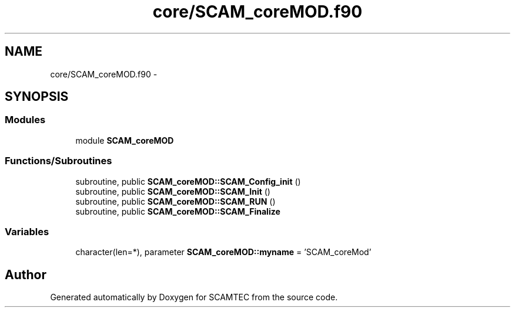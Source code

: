 .TH "core/SCAM_coreMOD.f90" 3 "Wed May 9 2012" "Version v0.1" "SCAMTEC" \" -*- nroff -*-
.ad l
.nh
.SH NAME
core/SCAM_coreMOD.f90 \- 
.SH SYNOPSIS
.br
.PP
.SS "Modules"

.in +1c
.ti -1c
.RI "module \fBSCAM_coreMOD\fP"
.br
.in -1c
.SS "Functions/Subroutines"

.in +1c
.ti -1c
.RI "subroutine, public \fBSCAM_coreMOD::SCAM_Config_init\fP ()"
.br
.ti -1c
.RI "subroutine, public \fBSCAM_coreMOD::SCAM_Init\fP ()"
.br
.ti -1c
.RI "subroutine, public \fBSCAM_coreMOD::SCAM_RUN\fP ()"
.br
.ti -1c
.RI "subroutine, public \fBSCAM_coreMOD::SCAM_Finalize\fP"
.br
.in -1c
.SS "Variables"

.in +1c
.ti -1c
.RI "character(len=*), parameter \fBSCAM_coreMOD::myname\fP = 'SCAM_coreMod'"
.br
.in -1c
.SH "Author"
.PP 
Generated automatically by Doxygen for SCAMTEC from the source code.
